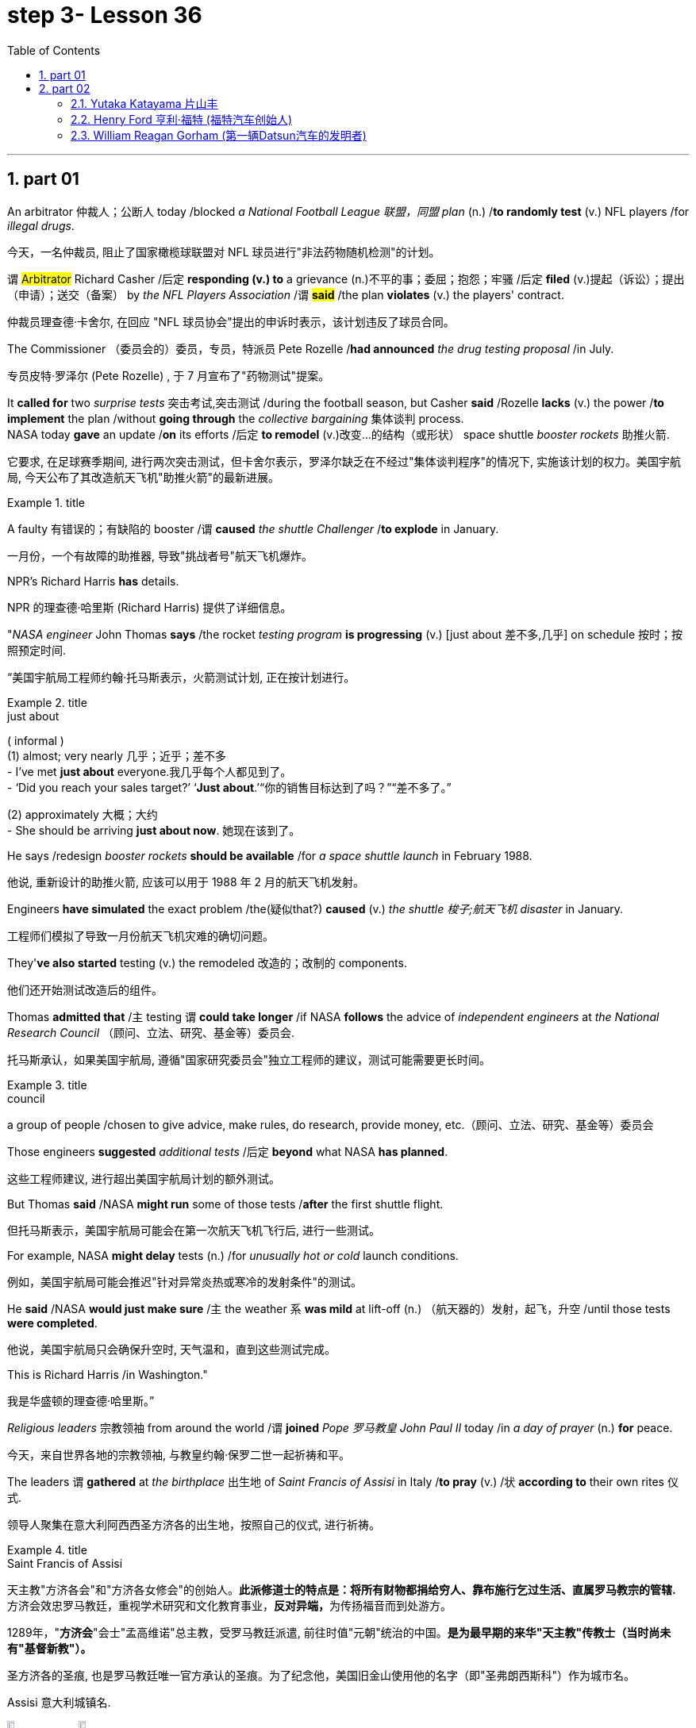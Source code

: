 
= step 3- Lesson 36
:toc: left
:toclevels: 3
:sectnums:
:stylesheet: ../../+ 000 eng选/美国高中历史教材 American History ： From Pre-Columbian to the New Millennium/myAdocCss.css

'''

== part 01


An arbitrator 仲裁人；公断人 today /blocked _a National Football League  联盟，同盟 plan_ (n.) /*to randomly test* (v.) NFL players /for _illegal drugs_.

[.my2]
今天，一名仲裁员, 阻止了国家橄榄球联盟对 NFL 球员进行"非法药物随机检测"的计划。

`谓` #Arbitrator# Richard Casher /后定 *responding (v.) to* a grievance (n.)不平的事；委屈；抱怨；牢骚 /后定 *filed* (v.)提起（诉讼）；提出（申请）；送交（备案） by _the NFL Players Association_ /`谓` *#said#* /the plan *violates* (v.) the players' contract.

[.my2]
仲裁员理查德·卡舍尔, 在回应 "NFL 球员协会"提出的申诉时表示，该计划违反了球员合同。

The Commissioner （委员会的）委员，专员，特派员 Pete Rozelle /*had announced* _the drug testing proposal_ /in July.

[.my2]
专员皮特·罗泽尔 (Pete Rozelle) , 于 7 月宣布了"药物测试"提案。

It *called for* two _surprise tests_ 突击考试,突击测试 /during the football season, but Casher *said* /Rozelle *lacks* (v.) the power /*to implement* the plan /without *going through* the _collective bargaining_ 集体谈判 process.  +
NASA today *gave* an update /*on* its efforts /后定 *to remodel* (v.)改变…的结构（或形状） space shuttle _booster rockets_ 助推火箭.

[.my2]
它要求, 在足球赛季期间, 进行两次突击测试，但卡舍尔表示，罗泽尔缺乏在不经过"集体谈判程序"的情况下, 实施该计划的权力。美国宇航局, 今天公布了其改造航天飞机"助推火箭"的最新进展。

[.my1]
.title
====
.booster rocket
====

A faulty 有错误的；有缺陷的 booster /`谓` *caused* _the shuttle Challenger_ /*to explode* in January.

[.my2]
一月份，一个有故障的助推器, 导致"挑战者号"航天飞机爆炸。

NPR's Richard Harris *has* details.

[.my2]
NPR 的理查德·哈里斯 (Richard Harris) 提供了详细信息。

"_NASA engineer_ John Thomas *says* /the rocket _testing program_ *is progressing* (v.) [just about 差不多,几乎] on schedule 按时；按照预定时间.

[.my2]
“美国宇航局工程师约翰·托马斯表示，火箭测试计划, 正在按计划进行。

[.my1]
.title
====
.just about
( informal ) +
(1) almost; very nearly 几乎；近乎；差不多 +
- I've met *just about* everyone.我几乎每个人都见到了。 +
- ‘Did you reach your sales target?’ ‘*Just about*.’“你的销售目标达到了吗？”“差不多了。”

(2) approximately 大概；大约 +
- She should be arriving *just about now*. 她现在该到了。
====

He says /redesign _booster rockets_ *should be available* /for _a space shuttle launch_ in February 1988.

[.my2]
他说, 重新设计的助推火箭, 应该可以用于 1988 年 2 月的航天飞机发射。

Engineers *have simulated* the exact problem /the(疑似that?) *caused* (v.) _the shuttle 梭子;航天飞机 disaster_ in January.

[.my2]
工程师们模拟了导致一月份航天飞机灾难的确切问题。

They'*ve also started* testing (v.) the remodeled 改造的；改制的 components.

[.my2]
他们还开始测试改造后的组件。

Thomas *admitted that* /`主` testing `谓` *could take longer* /if NASA *follows* the advice of _independent engineers_ at _the National Research Council_ （顾问、立法、研究、基金等）委员会.

[.my2]
托马斯承认，如果美国宇航局, 遵循"国家研究委员会"独立工程师的建议，测试可能需要更长时间。

[.my1]
.title
====
.council
a group of people /chosen to give advice, make rules, do research, provide money, etc.（顾问、立法、研究、基金等）委员会
====

Those engineers *suggested* _additional tests_ /后定 *beyond* what NASA *has planned*.

[.my2]
这些工程师建议, 进行超出美国宇航局计划的额外测试。

But Thomas *said* /NASA *might run* some of those tests /*after* the first shuttle flight.

[.my2]
但托马斯表示，美国宇航局可能会在第一次航天飞机飞行后, 进行一些测试。

For example, NASA *might delay* tests (n.) /for _unusually hot or cold_ launch conditions.

[.my2]
例如，美国宇航局可能会推迟"针对异常炎热或寒冷的发射条件"的测试。

He *said* /NASA *would just make sure* /`主` the weather `系`  *was mild* at lift-off (n.) （航天器的）发射，起飞，升空 /until those tests *were completed*.

[.my2]
他说，美国宇航局只会确保升空时, 天气温和，直到这些测试完成。

This is Richard Harris /in Washington."

[.my2]
我是华盛顿的理查德·哈里斯。”

_Religious leaders_ 宗教领袖 from around the world /`谓` *joined* _Pope 罗马教皇 John Paul II_ today /in _a day of prayer_ (n.) *for* peace.

[.my2]
今天，来自世界各地的宗教领袖, 与教皇约翰·保罗二世一起祈祷和平。

The leaders `谓` *gathered* at _the birthplace_ 出生地 of _Saint Francis of Assisi_ in Italy /*to pray* (v.) /状 *according to* their own rites 仪式.

[.my2]
领导人聚集在意大利阿西西圣方济各的出生地，按照自己的仪式, 进行祈祷。

[.my1]
.title
====
.Saint Francis of Assisi
天主教"方济各会"和"方济各女修会"的创始人。*此派修道士的特点是：将所有财物都捐给穷人、靠布施行乞过生活、直属罗马教宗的管辖.* 方济会效忠罗马教廷，重视学术研究和文化教育事业，**反对异端，**为传扬福音而到处游方。

1289年，"*方济会*"会士"孟高维诺"总主教，受罗马教廷派遣, 前往时值"元朝"统治的中国。*是为最早期的来华"天主教"传教士（当时尚未有"基督新教"）。*

圣方济各的圣痕, 也是罗马教廷唯一官方承认的圣痕。为了纪念他，美国旧金山使用他的名字（即"圣弗朗西斯科"）作为城市名。

Assisi 意大利城镇名.

image:../img/Saint Francis of Assisi.jpg[,10%]
image:../img/Saint Francis of Assisi 2.jpg[,10%]


====

`主` One hundred sixty people /后定 *representing* (v.) twelve of _the world's major religions_ /`谓`  *gathered* (v.) today /*in* the central Italian town of Assisi /*for* _an unprecedented (a.)前所未有的；空前的；没有先例的 day of prayer_ (n.) for peace.

[.my2]
今天，代表世界十二个主要宗教的一百六十人, 聚集在意大利中部小镇阿西西，参加史无前例的和平祈祷日。

The initiative 倡议；新方案 *was proposed* by Pope _John Paul II_ /*to commemorate*  (v.)（用…）纪念；作为…的纪念 _the United Nations_' International Year of Peace.

[.my2]
该倡议是由教皇约翰·保罗二世, 为纪念"联合国国际和平年"而提出的。

The Pontiff 教皇；宗座 also *appealed for* a twenty-four-hour of truce (n.)停战协定；休战；停战期 /in the world's conflicts, and several _revolutionary groups_ */agreed (v.) to honor* 尊敬，尊重（某人） the cease-fire.

[.my2]
教宗还呼吁, 在世界冲突中, 实行二十四小时停火，一些革命团体也同意遵守停火协议。

[.my1]
.title
====
.pontiff
( formal ) the Pope (= the leader of the Roman Catholic Church) 教皇；宗座

-> 在词典中，pontiff 既表示“主教”，也可以表示“教宗”、“罗马教皇”。 +
"主教"和"教皇"应该不是同一层次的职务，怎么能用同一个词表示呢？原来，**pontiff 的本意**既不是“主教”，也不是“教皇”，而**是指基督教兴起之前古罗马宗教中的"高级祭司"，**拉丁语为pontifex（意为bridge-maker或path-maker），可译为“大祭司”，相当于基督教中的“主教” （bishop）。

高级祭司中的首脑被称为 Pontifex Maximus，（大祭司长），地位相当于教皇。 +
*在基督教成为罗马国教之前，Pontifex Maximus，（大祭司长）一职通常由罗马皇帝兼任。*

英语单词 *pontiff* 来自拉丁语pontifex，相当于bishop，但人们很少用它来表示“主教”，直到17世纪才开始使用，但**一般都是特指“the bishop of Rome”（罗马主教），也就是位于罗马的教皇了。** +
pontiff：['pɒntɪf] n.主教，罗马教宗，教皇，大祭司 pontifical：adj.主教的，罗马教宗的
====

From Assisi, Sylvia Perjoli *reports*.

[.my2]
Sylvia Perjoli 从阿西西报道。

_The narrow cobblestoned (a.)鹅卵石；圆石 streets_ and _the pink toned (a.)年久变色的；有声调的，具有……音质的 medieval churches_ of Assisi /`系`  *were* the backdrop （舞台的）背景幕布;（事件发生时）周围陪衬景物 today of _one of the most colorful and spectacular 壮观的；壮丽的；令人惊叹的 events_ /后定 *organized* by Pope _John Paul II_ /since he *assumed (v.)承担（责任）；就（职）；取得（权力） the Papacy* 教皇的职位（或权力）;（某教皇）任职的时期 /eight years ago.

[.my2]
今天，狭窄的鹅卵石街道, 和粉红色的阿西西中世纪教堂, 成为教皇约翰·保罗二世自八年前就任教皇以来, 组织的最丰富多彩、最壮观的活动之一的背景。

[.my1]
.案例
====
.cobblestone
image:../img/cobblestone.jpg[,10%]
====

The ceremony *spanned (v.)持续；贯穿 eight hours* /and *was divided into* three parts.

[.my2]
仪式持续八个小时，分为三个部分。

This morning /at a basilica 大教堂，大殿，廊柱会堂（一端呈半圆形，内设两排廊柱） outside the town, the Pope *received* _religious leaders_ /后定 *representing* Christianity 基督教, Judaism 犹太教；犹太主义；（总称）犹太人, Islam 伊斯兰教, Buddhism 佛教, Shintoism 日本之神道教, Hinduism 印度教, *as well as* Sikhs 锡克人；锡克教徒, African animists 万物有灵论者, Byes, Zorastrians, Jane and native Americans.

[.my2]
今天早上，教皇在城外的一座大教堂, 接见了代表基督教、犹太教、伊斯兰教、佛教、神道教、印度教以及锡克教徒、非洲万物有灵论者、拜斯教徒、琐拉斯特教徒、简和美洲原住民的宗教领袖。

[.my1]
.案例
====
.basilica
/bəˈzɪlɪkə/  +
a large church or hall /with a curved end /and two rows of columns inside 大教堂，大殿，廊柱会堂（一端呈半圆形，内设两排廊柱） +
image:../img/basilica.jpg[,10%]
====

The Pope *#told#* his guests, 后定 some *attired* (v.)着装 in formal _religious robes_ 长袍；礼服, others in _traditional costumes_ 服装, *#that#* he chose (v.) Assisi /*because of* its particular significance  重要性，意义 /*as* the birthplace of Saint Francis, who *is revered as* a symbol of __peace, reconciliation 调解；和解 and brotherhood __兄弟关系；手足情谊.

[.my2]
教皇告诉他的客人，其中一些人穿着正式的宗教长袍，另一些则穿着传统服装，他选择阿西西, 是因为它作为"圣方济各"的出生地, 而具有特殊的意义，"圣方济各"被尊为"和平、和解与兄弟情谊"的象征。

[.my1]
.案例
====
.attire
/əˈtaɪ-ə(r)/  +
[ U] ( formal ) clothes 服装；衣服 +
- dressed (v.) in *formal evening attire* 穿着晚礼服 +
image:../img/attire.jpg[,10%]

.robe
image:../img/robe.jpg[,10%]
====

For _the second moment_ of the day, each _religious delegation_ 代表团;委托；委派 /*went to* _an assigned (a.)指定的；已分配的 place_ /*to hold* its own prayers.

[.my2]
当天的第二个时刻，各个宗教代表团, 前往指定地点, 进行各自的祈祷活动。

_The Jewish 犹太人的；犹太教的 delegation_ 代表团 *convened* 召集，召开（正式会议）;（为正式会议而）聚集，集合 on the site of _a fourteenth-century synagogue_ 犹太会堂；犹太教堂.

[.my2]
犹太代表团, 在一座十四世纪的犹太教堂旧址上, 召开会议。

[.my1]
.案例
====
.synagogue +
/ˈsɪnə-ɡɒ-ɡ/
-> 来自希腊语 synagoge,集会地，犹太教堂，来自syn-,一起，-agog,引导，词源同 demagogue, pedagogue.
====

Some groups *prayed* (v.) in _Catholic churches_, others in _municipal (a.)市政的；地方政府的 buildings_, and still others, *such as* the Shintoists 神道信徒, *prayed* in squares 广场.

[.my2]
一些团体在天主教堂祈祷，另一些团体在市政建筑中祈祷，还有一些团体，例如神道教徒，在广场祈祷。

[.my1]
.案例
====
.municipal
-> -mun-防御,公共 + -cip-拿 + -al形容词词尾 +
词源同common,mutual.-cep,承担. 词源同capable,accept.
====

The day's final event *came* this afternoon /when the participants /who *had observed* (v.)看到；注意到；观察到 a fast marched /in a procession to _the square_ of _the Basilica of Saint Francis_.

[.my2]
当天的最后一项活动, 是在今天下午，参加游行的人, 参加了前往"圣弗朗西斯大教堂广场"的游行。

The delegates *sat* (v.) on a large podium 讲台；讲坛；（乐队的）指挥台, the Pope *in the center* /with the Christians and Jews *on his right*, and the other religions 宗教，宗教信仰 /*on his left*.

[.my2]
代表们坐在一个大讲台上，教皇坐在中间，基督徒和犹太人在他的右边，其他宗教在他的左边。

[.my1]
.案例
====
.podium
a small platform /that a person stands (v.) on /when giving a speech /or conducting (v.) an orchestra , etc. 讲台；讲坛；（乐队的）指挥台 +
-> pod-,足，脚，-ium,表地点。即站脚的地方，引申词义讲台，讲坛。 +
image:../img/podium.jpg[,10%]
====

The final part of the ceremony `谓` *began* /with each group *reciting* (v.)背诵；朗诵 their won prayers (n.) /*in the presence of* 在…面前；有…在场 others.

[.my2]
仪式的最后部分开始，每个小组在其他人在场的情况下, 背诵他们赢得的祈祷文。

The Buddhists *were* first.

[.my2]
首先是佛教徒。

One of the most colorful _prayer services_ 祷告仪式 /*was* that of _the native Americans_.

[.my2]
最丰富多彩的祈祷仪式之一, 是美洲原住民的祈祷仪式。

John Pretty-on-Top /and his nephew Burton /of _the Crow Indian tribe_ 部落，宗族 of Montana 美国州名 /wore *feathered* (v.)用羽毛装饰 headdresses （特殊场合戴的）头巾，头饰 /and *inhaled (v.)吸入 deeply* from a long _peace pipe_ 和平烟斗（美洲土著作为和平象征请人抽的） /which they *offered*  提供，给予 _the great spirit_ of _the Mother Earth_.

[.my2]
来自蒙大拿州克罗印第安部落的约翰·普雷蒂-上衣, 和他的侄子伯顿, 戴着羽毛头饰，从长长的和平烟斗中, 深深地吸了一口气，向他们献上了大地母亲的伟大精神。

[.my1]
.案例
====
.headdress +
a covering worn on the head on special occasions（特殊场合戴的）头巾，头饰 +
image:../img/headdress.jpg[,10%]

.peace pipe
a tobacco pipe /后定 offered (v.) and smoked (v.) /as a symbol of peace /by Native Americans 和平烟斗（美洲土著作为和平象征请人抽的） +
image:../img/peace pipe.jpg[,10%]
====

After the prayer, young men and women /*distributed* (v.)分发；分配 _olive branches_ 树枝 /while a choir 唱诗班，合唱团 *sang  (v.) a hymn* 赞美诗，圣歌 in Greek.

[.my2]
祈祷结束后，年轻男女分发橄榄枝，唱诗班用希腊语唱赞美诗。

The Pope then *delivered* his elocutions 演讲技巧；演说术, in which he *stressed that* /#despite# their differences, the world's religions *have* a common ground 地；地面;（兴趣、知识或思想的）范围，领域.

[.my2]
罗马教皇随后发表演讲，强调世界宗教尽管存在差异，但仍有共同点。

[.my1]
.案例
====
.elocution
[ U]the ability /*to speak clearly and correctly*, especially in public /and *pronouncing* the words /in a way /that *is considered* to be socially acceptable 演讲技巧；演说术 +
->  e-出 + -locut-说 + -ion名词词尾
====

"Besides, we also *make* the world *looking at* us /through the media, moreover, of _the responsibilities of religion_ /后定 *regarding* 关于；至于 problems of war and peace."  +

The ceremony ended (v.) with _the release of hundreds of doves_ 白鸽 /as _the choir **sang**_ (v.) "Saint Francis Canticle 颂歌；圣歌 *to* _Father Sun_ and _Sister Moon_."  +
As the ceremony *was coming to a close*, the Vatican 罗马教廷；梵蒂冈 *announced that* /`主` the Pope's #appeal# (n.) /for _a truce_ of all conflicts /raging (v.)迅速蔓延；快速扩散 throughout the world /`谓` #had been widely respected#.

[.my2]
“此外，我们还通过媒体, 让世界关注我们宗教, 在战争与和平问题上的责任。”仪式以数百只鸽子被释放而结束，唱诗班唱着“圣弗朗西斯颂歌给太阳父亲和月亮姐妹”。仪式即将结束时，梵蒂冈宣布, 教皇关于世界各地所有冲突停战的呼吁, 已得到广泛尊重。

The _Holy See_ 罗马教廷;圣座，宗座（指教皇的职位或权力） spokesman *said that* /after an intense diplomatic effort /by the Vatican, `主` all #guerrilla 游击队员 groups# /in Latin America /*with the exception 一般情况以外的人（或事物）；例外 of* _Peru's 秘鲁 Venda Luminosa_ /and various 各种各样的；迥异的 _guerrilla groups_ in Africa and Asia /`谓` *#had responded# (v.)（口头或书面）回答，回应 favorably* 顺利地；亲切地；好意地.

[.my2]
罗马教廷发言人表示，经过梵蒂冈的大力外交努力，除秘鲁的“文达·卢米诺萨”游击队, 以及非洲和亚洲的各个游击队外，拉丁美洲所有游击队, 都做出了积极回应。

[.my1]
.案例
====
.Holy See
1.the job or authority /of the Pope 圣座，宗座（指教皇的职位或权力） +
2.the Roman Catholic court /at the Vatican in Rome 罗马教廷（设在梵蒂冈）

image:../img/0039.svg[,80%]
====

In the Middle East,`主`  _the warring (a.)战争的；交战的；敌对的 factions_ （大团体中的）派系，派别，小集团 in Lebanon, *as well as* _PLO leader_ Yasser Arafat /and _Iraq's President_ Saddam Hussein, `谓` also welcomed (v.) the appeal.

[.my2]
在中东，黎巴嫩交战各派, 以及巴解组织领导人亚西尔·阿拉法特, 和伊拉克总统萨达姆·侯赛因, 也对这一呼吁表示欢迎。

[.my1]
.案例
====
.PLO
abbr. 巴勒斯坦解放组织（Palestine Liberation Organization）
====

But in Mozambique, Afghanistan, Iran, Vietnam, and some of _the Communist guerrillas_ in the Philippines /`谓` *did not reply* /or refused (v.) *to observe (v.)遵守（规则、法律等） a truce*.

[.my2]
但莫桑比克、阿富汗、伊朗、越南和菲律宾的一些共产党游击队, 没有做出答复, 或拒绝遵守停战协议。

Tomorrow /it will *be known* /if `主` the message from _the largest gathering_ of religions /`谓` was carried out.

[.my2]
明天就会知道, 最大的宗教集会所传达的信息, 是否得到落实。

For _National Public Radio_, this is Sylvisa Perjoli in Assisi.

[.my2]
我是国家公共广播电台的西尔维萨·佩尔乔利 (Sylvisa Perjoli)，来自阿西西。


'''

== part 02

====  Yutaka Katayama 片山丰

The "American Century" *has become* the "American Crisis," and that happened /in just twenty-five years.

[.my2]
“美国世纪”已经变成了“美国危机”，而这仅仅在二十五年后就发生了。

That's _the theme_ of _David Halberstam's latest book_ /called _The Reckoning_ (n.)估计；估算；计算;最后审判日；算总账.

[.my2]
这是大卫·哈尔伯斯坦最新著作, 《清算》的主题。

[.my1]
.案例
====
.reckoning
(n.) [ UC] the act of calculating sth, especially in a way /that is not very exact 估计；估算；计算 +
- *By my reckoning* (n.) /you still owe (v.) me ￡5. 我算计着，你还欠我5英镑。

2.[ C][ usually sing.U] a time /when sb's actions will be judged to be right or wrong /and they may be punished 最后审判日；算总账 +
- *In the final reckoning* /truth is rewarded. 在最后算总账的时候，诚实的人会有好报。 +
- `主` Officials /后定 concerned (v.) with environmental policy /`谓` predict that /*a day of reckoning* will come.  担心环境政策的官员们预言, 总有一天人们会受到报应。
====

It's the story /of _the Ford Motor Company_ /and the story of _Nissan_, a Japanese car maker /since the late 1930s.

[.my2]
这是福特汽车公司和 20 世纪 30 年代末以来的, 日本汽车制造商日产汽车的故事。

It is now _a very successful importer_ (n.)进口商；输入者 to the US.

[.my2]
它现在是美国非常成功的进口商。

Basically Halberstam *believes* /`主` the American _automobile industry_, Detroit 底特律 /since the Second World War, `谓` became _a shared *de facto* (a.)实际上存在的（不一定合法） monopoly_ (n.)垄断；专营服务；被垄断的商品（或服务） /*failing (v.) to listen to* congress 国会，议会, *failing (v.) to notice* Japan, and *mostly failing*, he says, because the car companies *came* under the control of the financial people /#rather than# the car people.

[.my2]
基本上，哈尔伯斯坦认为自二战以来的美国汽车工业，即底特律，已成为一个共同的事实垄断，未能倾听国会的意见，未能注意到日本，并且大多数情况下失败了，他说，这是因为汽车公司受到了金融人士而不是汽车专业人士的控制。

[.my1]
.案例
====
.de facto
(a.)[ usually before noun] ( from Latinformal ) existing as a fact /although it may not be legally accepted as existing 实际上存在的（不一定合法） +
- The general *took (v.) #de facto# control of* the country. 这位将军**实际上控制了**整个国家。

#★*对于像这种"两个单词"共同表达的意思, 你只需把它"连读当成是一个单词"来记它的意思就行了. 即把 de facto 连读成 defacto 像一个单词一样.*#

DERIVATIVES 派生词
de facto (adv.) +
- He continued to rule (v.) the country *de facto*. 实际上，他继续统治着这个国家。
====

David Halberstam *talks* with us now *#about#* /one very important year in _auto biz_ 生意；（尤指）娱乐业, 1964, #and *about#* several important people, *beginning with* Yutaka Katayama of Nissan.

[.my2]
David Halberstam现在和我们谈论汽车行业非常重要的一年，1964年，以及几位重要人物，首先是日产的 Yutaka Katayama。

[.my1]
.案例
====
.bizn.  /bɪz/
[ sing.] ( informal ) a particular type of business, especially one connected with entertainment 商业（等于 business）; 生意；（尤指）娱乐业 +
- people *in the music biz* 音乐圈的人

.Yutaka Katayama
曾任 Nissan(日产) 美国CEO的 片山丰.
====

"`主` Catayama, who is a kind of exuberant 精力充沛的；热情洋溢的；兴高采烈的, somewhat aristocratic 贵族的 man, `系` *was* very frustrated (a.)懊丧；懊恼；沮丧.

[.my2]
“卡塔山是一个精力充沛、有点贵族气质的人，他非常沮丧。

[.my1]
.案例
====
.exuberant
(a.)full of energy, excitement and happiness 精力充沛的；热情洋溢的；兴高采烈的 +
-> ex-, 向外。-uber, 乳房，乳汁，词源同udder. 原指多产的，丰富的，引申义兴高采烈的。
====

At home in Tokyo, *there seemed to be* no place for him /in the company.

[.my2]
在东京的家里，公司里似乎没有他的位置。

He *loved* _making cars_.

[.my2]
他喜欢制造汽车。

He was *on the wrong side* politically, and that's a very political company.

[.my2]
他在政治上站在了错误的一边，而那是一家非常政治化的公司。

And so /he *was almost exiled 流放，放逐 to* America /*on the assumption 假定；假设 that* /`主` *selling (v.) cars* in America `系` *would be* a sure place: if you wanted someone to fail, that's what you would do.

[.my2]
因此，他几乎被流放到美国，因为他认为在美国销售汽车将是一个确定的地方：如果你希望某人失败，那就是你会做的。

And he came here, and he loved America.

[.my2]
他来到这里，他热爱美国。

I mean, he was *more* at home, oddly enough, in America /*than* he was in Japan.

[.my2]
我的意思是，奇怪的是，他在美国, 比在日本更自在。

In the beginning /he *would* almost, I mean, *sell cars* /hand by hand.

[.my2]
我的意思是，一开始他几乎会手工销售汽车。

① He would go to the Japanese gardeners /in Los Angeles /② #and# sell these little _pick-up trucks_ 皮卡车 / ③ #and# he found these, you know, almost _used (a.)用过的；旧的；二手的 car_ dealers 交易商；贸易商 /whom he convinced (v.)使信服；说服，劝服 *to be* Nissan dealers,  ④ #and# he would hand …​ he'd *drive* (v.) the cars *down to* their lots （作某种用途的）一块地，场地, ⑤ #and# he *got 开始（感觉到、认识到、成为）；达到…地步（或程度） to know* the business, ⑤ #and# just it began to surface /in '64. +

That's a very important _demarcation （工种、人、土地等的）划分，区分，界线 point_, 1964." "You mention (v.) _the pick-up trucks_ /后定 they were trying to sell /on the west coast.

[.my2]
他会去洛杉矶找日本园丁，然后卖这些小皮卡车，他找到了这些，你知道，几乎是"二手车"经销商，他们被说服成为了日产汽车经销商，他会亲自驾驶这些车开到他们的停车场，他开始了解这个行业，然后事情就开始在1964年显露出来。 +
这是一个非常重要的分界点，1964年。" "你提到了他们试图在西海岸销售的小皮卡车。

[.my1]
.案例
====
.pick-up trucks
皮卡车：一种轻型货车，通常具有开放式的货箱和后部座椅，用于运输货物和乘客。 +
image:../img/pick-up trucks.jpg[,10%]

.lot
[ C]an area of land /used for a particular purpose（作某种用途的）一块地，场地 +
- a parking lot 停车场 +
- a vacant lot (= one available to be built on or used for sth) 一块空地

.get
(v.) to reach a particular state or condition; to make sb/sth/yourself reach a particular state or condition（使）达到，进入 +
- to get dressed/undressed (= to put your clothes on/take your clothes off) 穿上╱脱下衣服 +
- They plan *to get married* in the summer.他们打算夏天结婚。 +
- She's upstairs *getting ready*.她在楼上做准备。


[ V to inf] *to reach the point* /at which you feel, know, are, etc. sth 开始（感觉到、认识到、成为）；达到…地步（或程度） (即**#达到"量变到质变"的那个临界点#**) +
- After a time /*you get to realize that* /these things don't matter. 过段时间你会明白这些事情并不要紧。 +
- You'll like her /once you *get to know* her. 你一旦了解了她就会喜欢她的。 +
- His drinking *is getting to be a problem*. 他的酗酒越来越成问题了。 +
- She'*s getting to be* an old lady now. 她现在都快是个老太婆了。

.demarcation
[ UC] a border or line /that separates two things, such as types of work, groups of people /or areas of land （工种、人、土地等的）划分，区分，界线 +
- It was hard /to draw (v.) _clear lines of demarcation_ /between work and leisure. 在工作和闲暇之间很难划出明确的界限。 +
- *social demarcations* 社会阶层的划分
====


It is funny /the correspondence 通信；通信联系 /后定 back and forth *between* the west coast *and* Tokyo /that the Japanese in Tokyo don't believe that /Americans should *be riding* (v.)骑；驾驶;搭乘；乘坐 in _pick-up trucks_ /*as* passenger vehicles 乘用车 /and refuse (v.) *to accommodate* (v.)顺应，适应（新情况） some design changes."  +


[.my2]
有趣的是，西海岸和东京之间的来回通信，东京的日本人, 不相信美国人应该乘坐皮卡车作为客车，并且拒绝适应一些设计变更。”

[.my1]
.案例
====
.passenger vehicle
客车：一种用于运输乘客的机动车辆，通常具有座位和行李箱等设施。
====

"Well, factories in those days /were not very technologically advanced.
I mean, they have this wonderful _work force_ 劳动力, and they have this _enormous ambition_ /and this willingness 后定  *as to* 关于，就……而言 pay a high price. +
But their cars were very primitive really, like American cars in the '30s.

[.my2]
“嗯，那时候的工厂技术不是很先进。我的意思是，他们有优秀的劳动力，他们有巨大的野心，愿意付出高昂的代价。但他们的汽车确实非常原始，就像 30 年代的美国汽车一样。

[.my1]
.案例
====
.as to something +
a) *concerning something* +
- Frank was very uncertain *as to* whether it was the right job for him. 弗兰克非常不确定这是否适合他的工作。 +
- advice /后定 *as to* which suppliers to approach 关于接触哪些供应商的建议 +
 He kept his rivals guessing *as to* his real intentions. 他让对手猜测他的真实意图。 +

b) formal used /when you are starting to talk about something new /that is connected with what you were talking about before +
- *As to* our future plans, I think /I need only say that /the company intends (v.) to expand /at a steady rate. 至于我们未来的计划，我想我只需说, 公司打算以稳定的速度扩张。
====

But the truck 后定 they were building /*was like* a small tank /and was very inexpensive 便宜的, and they were started selling (v.) on the west coast.

[.my2]
但是他们制造的卡车就像一个小坦克，非常便宜，他们开始在西海岸销售。

[.my1]
.案例
====
.start doing 和 start to do 的区别
start to do 的意思是，即将要准备开始去做某事，事情还没有做还在准备阶段，一般现在时； +
start doing 的意思是开始做某事，事情已经开始做了，不包括准备阶段，是现在进行时。

当我们谈论一项"长期的"或"习惯性的"活动时，用 doing 形式的情形较多。 +
- How old were you /when you first *started playing the piano*? 你最初弹钢琴的时候, 有多大？ +
- 比较:  She sat down at the piano /and *started to play*. 她在钢琴前坐下, 开始弹了起来。
====

And for the first couple years, the little truck *was* what carried 支撑；承载 the company. +
I mean /that's where they *made their inroads* （尤指通过消耗或削弱其他事物取得的）进展.

[.my2]
在最初的几年里，小卡车是公司的承载者。我的意思是，这就是他们取得进展的地方。

[.my1]
.案例
====
inroad
(n.) *~ (into sth)* : something that is achieved, especially by reducing the power or success /of sth else（尤指通过消耗或削弱其他事物取得的）进展 +
• This deal is their first *major inroad* /into the American market.这交易是他们进军美国市场的首次重大收获。 +
-> in-,进入，使，road,古义，骑马，侵袭，词源同ride,raid.其原义为恶意入侵，侵扰，后词义褒义化指进展。


.MAKE INROADS INTO/ON STH
if one thing *makes inroads into* another, it has a noticeable effect /on the second thing, especially by reducing it, or influencing it 消耗，削弱，影响（某事物） +
• Tax rises /*have made some inroads (n.) /into* the country's national debt. 增加税收,已使国债有所减少。
====

And Catayama 日本人名 *kept saying*, 'You know, you don't under …​' *to* the home-office. 'You don't understand Americans. They drive the truck, I mean, pick-up truck. +
That's a car for them, I mean, they'll work (v.) in it, and they'll play in it; they'll *go to the bank* in it; they'll *go to a drive-in  (a.)免下车的；路边服务的 movie* in it. +

Can we *put* some _air conditioner_? Can we *make* it more comfortable? Can we *put in* a radio?' And Tokyo *kept saying*, you know, 'No, no, no, no. It should *not be used* (v.) for those things. +
We want the Americans /just to *drive* it /*as* a truck.'  +
You know Catayama *just had a feeling that* /they were losing (v.) all these sales.

[.my2]
而片山一直对总部说:“你知道，你不需要……”“你不了解美国人。他们开卡车，我是说，小货车。那是给他们的车，我的意思是，他们可以在里面工作，在里面玩耍;他们会开着它去银行;他们会在里面看免下车电影。 我们可以装空调吗?我们能让它更舒适吗?我们能装个收音机吗?” +
而东京一直在说，‘不，不，不，不。它不应该用于这些事情。我们希望美国人把它当作卡车来开。你知道，片山只是觉得他们失去了所有的销售。


He mostly did not win (v.) the battle /on the truck, but he won (v.) a lot other battles."  +

[.my2]
他大多没有赢得卡车上的战斗，但他赢得了很多其他战斗。”

'''

==== Henry Ford 亨利·福特 (福特汽车创始人)

"Talking about '64, just about the time /后定 `主` the Japanese _car workers_ /`谓` had begun to be able to afford the Japanese car /and much earlier in your book, writing about the original 原来的；起初的；最早的 Henry Ford, you *#talk about#* the time /that Ford decided to pay his employees five dollars a day, *#as#* been an incredibly revolutionary time /in American labor history."

[.my2]
“谈到 64 年，就在日本汽车工人开始能够买得起日本汽车的时候，而且在你的书中更早的时候, 在写关于最初的亨利·福特的文章时，你谈到了福特决定每天向员工支付五美元的时间，这是美国劳工史上令人难以置信的革命性时刻。”

[.my1]
.案例
====
.Henry Ford
image:../img/Henry Ford.jpg[,10%]
====


"I think that /he revolutionized (v.)彻底改变；完全变革 the economy /and the idea of the worker *as* the consumer.  +
I mean /if there is a thing 后定 called the 'American Century,' it is also a thing 后定 called the 'Oil Century.' The two are the same, and the coming of _the first Henry Ford_ with _the Model T_ /at the very beginning of the century, at the very same time /when you *have* these huge _oil gushers_ (n.)喷油井；自喷井 *down* in the Southwest —its _spindle 轴；心轴；指轴;纺锤 top_ /which *supplies* (v.) the inexpensive 便宜的 energy — you *begin to get* _the oil culture_.

[.my2]
“我认为, 他彻底改变了经济和劳动观念。工人作为消费者。我的意思是，如果有一个叫做“美国世纪”的东西，那么它也是一个叫做“石油世纪”的东西。两者是相同的，第一辆亨利·福特和 T 型车在本世纪初问世，与此同时，西南地区出现了巨大的石油喷涌——它的纺锤形顶部提供了廉价的能源——石油文化开始形成。

[.my1]
.案例
====
.gusher
( NAmE ) 1.an _oil well_ 油井 /where the oil comes out quickly /and in large quantities 喷油井；自喷井 +
2.a person who gushes 过分表露感情的人；热情过头的人 +
image:../img/gusher.jpg[,10%]

.spindle
1.a long straight part /that turns (v.) in a machine, or that another part of the machine /turns around 轴；心轴；指轴 +
2.a thin pointed (a.)尖的 piece of wood /used (v.) for *spinning* (v.)（使）快速旋转 wool *into* thread /by hand （手纺用的）绕线杆，纺锤 +
image:../img/spindle.jpg[,10%]
image:../img/spindle 2.jpg[,10%]
====

And then very quickly /you have small _gas engines_  燃气发动机, and you have items 一件商品（或物品）/which are _consumer items_.

[.my2]
然后很快你就有了小型燃气发动机，并且你有了消费品。

`主` What _Henry ford_ did /`系`  *was* bring (v.) mass production 大规模生产 /and finally create (v.) a cycle /in which, for the first time, in the industrial world, the worker *was* also a consumer.

[.my2]
亨利·福特所做的是带来大规模生产，并最终创造出一个循环，在工业中，工人第一次也是消费者。

And when he *paid* [for the first time] five dollars a day, `主` everybody else /in the industrial sector /`谓` *jumped on his back* 找...麻烦，挑...毛病, you know, and said, 'he was ruining (v.) us.' This would, you know *cause* (v.)all kinds of social chaos, that workers couldn't handle (v.) that much money.

[.my2]
当他第一次付了5美元一天的房租时，其他工业部门的人都跳出来批评他，说:“他在毁了我们。”这会导致各种各样的社会混乱，工人们无法处理这么多钱。

[.my1]
.案例
====
.on one's back
找...麻烦，挑...毛病 +
- His wife is always *on his back* /when he comes home late. 他回家晚的时候，他的妻子总是找他麻烦。
====


But he was very skillfully creating (v.) this cycle, and he knew that /he could build (v.) this many cars, but there's *no sense* in building them /if people couldn't buy them. And the worker /*became* the consumer."

[.my2]
但他非常熟练地创造了这个循环，他知道他可以制造这么多汽车，但如果人们买不到它们，那么制造它们就没有意义。然后工人就变成了消费者。”



'''

==== William Reagan Gorham (第一辆Datsun汽车的发明者)

[.my1]
.案例
====
.William Reagan Gorham
1918 年，第一次世界大战期间，戈勒姆与妻子和孩子移居日本。他最初对航空业感兴趣，但一年未获成功后，他将注意力转向了汽车行业。 +
1941 年 5 月，戈勒姆和他的妻子放弃美国公民身份, 并入籍为日本公民。 他们显然选择这样做是为了留在日本，因为战时条件意味着对外国人的限制越来越多。 +
二战后, 他最终在盟军最高指挥官道格拉斯·麦克阿瑟总部, 担任联络职务，负责处理工业问题。 +
戈勒姆于 1949 年去世.
====

"Let me *ask* you /*for* an explanation 解释，说明 of this man. His name is Kadsundo Kohamu. This is a Japanese name /后定 given … ​taken by an American."
[.my2]
“让我请你解释一下这个人。他的名字是 Kadsundo Kohamu。这是一个美国人取的日本名字。”



"Yes, his name … ​well, that *means* (v.) William the Conqueror 征服者，胜利者, I believe, in rough translation 粗略翻译.  +
His real name — he was born, I suppose, well, in the other century —is a man /后定 *named*  William Reagan Gorham.


[.my2]
“是的，他的名字……嗯，我想大概翻译过来就是征服者威廉的意思。他的本名——我想，嗯，他出生在另一个世纪——是一个名叫威廉·里根·戈勒姆的人。

And he *was* a wonderful tinker （旧时走街串巷的）小炉匠，补锅匠，白铁匠 /that the kind /后定 that we *were producing* (v.) /in the very beginning of the twentieth century, men /who just loved _this moment_ of _explosion of machinery_ （统称）机器；（尤指）大型机器. +
He was like a Henry Ford, who *came along* 到达；抵达；出现 a few years after Ford. +
In fact, the original Henry Ford *was* his God.

[.my2]
他是一个了不起的工匠，我们在20世纪初生产的那种工匠，他喜欢这个机械爆炸的时刻。他就像亨利·福特，比福特晚几年出现。事实上，原来的亨利·福特就是他的上帝。


[.my1]
.案例
====
.tinker
(in the past) a person /who travelled from place to place, selling or repairing things （旧时走街串巷的）小炉匠，补锅匠，白铁匠 +
image:../img/tinker.jpg[,10%]
====

And he was trying to …​ and he invented (v.) everything; he could do almost everything. +
And frustrated (v.) in America, because *there seemed to be* no place for him, he *went over to* Japan /*to …​ originally to design* (v.) airplanes /during World War I. *Loved it* there. *Became* (v.) kind of a sort of _industrial or mechanical missionary_ 传教士 there.

[.my2]
他试图……他发明了一切;他几乎什么都能做。在美国感到沮丧，因为似乎没有他的位置，他去了日本，最初是在第一次世界大战期间设计飞机。成为了一名工业或机械传教士。

And he would invent (v.) _motorized (a.)有引擎的；机动的;摩托化的；机动化的 little vehicles_. +
He invented _the diesel 柴油 engines_, airplanes, and finally, he really *#was#*, in all respects 在各个方面；在所有方面, #the inventor# of _the first Datsun car_.

[.my1]
.案例
====
.diesel
来自其发明者19世纪德国机械工程师 Rudolf Diesel.
====

[.my2]
他还发明了小型机动车辆。他发明了柴油发动机、飞机，最后，从各方面来看，他确实是第一辆 Datsun 汽车的发明者。

I mean, the intriguing (a.)非常有趣的；引人入胜的；神秘的 thing /that this American, because the Japanese *are so good at* absorbing (v.)other people' knowledge, he invented (v.) the first Datsun 大产牌汽车. +
He *came to love* Japan. I mean, for him, it was a country 后定 *loved* many of the values, systems of _the respect for work_, the cleanliness, whatever the country. And he *was honored* there. He was never *interested (a.) in* making very much money.

[.my2]
我的意思是，有趣的是这个美国人，因为日本人非常善于吸收别人的知识，他发明了第一辆Datsun。他开始喜欢上日本了。我的意思是，对他来说，这是一个热爱许多价值观的国家，尊重工作的制度，清洁，无论是什么国家。他在那里受人尊敬。他对赚很多钱从不感兴趣。

As _Would War II_ began to approach (v.)（在距离或时间上）靠近，接近, he *became very melancholy* (a.)（令人）悲哀的；（令人）沮丧的, because he saw his _adopted (a.)所选择居住的；移居的 country_ and his _native country_ /about (a.) to do go war. +
He *argued*, without very much success, *on* both sides /to …​ in ways that would sort of *cut off* the growing confrontation (n.)对抗；对峙；冲突.

[.my2]
随着第二次世界大战的临近，他变得非常忧郁，因为他看到他的收养国和他的祖国即将开战。他以某种方式劝说双方停止日益激烈的对抗，但没有取得多大成功。

[.my1]
.案例
====
.be about to do sth
to be close to doing sth; to be going to do sth very soon即将，行将，正要（做某事） +
- I was just about (a.) to ask you /the same thing. 我刚才正要问你同一件事情。
====

And [on the very eve （尤指宗教节假日的）前夜，前夕], he *took up*  接受 (建议或挑战) Japanese citizenship 公民身份（或义务）;公民权利（或资格）, this name /and *told* his then colleague sons /*to go back to* America /before it was too late. And he *is buried* there. +
It is an extraordinary 不平常的；不一般的；非凡的；卓越的 life. David Halberstam. His book *is called* The Reckoning  估计；估算；计算.

[.my2]
就在那个晚上，他取得了日本国籍，这个名字，并告诉他当时的同事儿子们, 在为时已晚之前回到美国。他就葬在日本那里。这是一种非凡的生活。David Halberstam。他的书叫做《清算》。

'''
